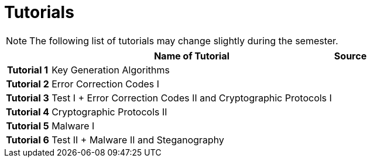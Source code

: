 = Tutorials
:imagesdir: ../labs/files
:toc:

NOTE: The following list of tutorials may change slightly during the semester. 

[cols="h,2*" options="autowidth,header"]
|====
|
| Name of Tutorial
| Source

| Tutorial 1
| Key Generation Algorithms
| 

| Tutorial 2
| Error Correction Codes I
| 


| Tutorial 3
| Test I + Error Correction Codes II and Cryptographic Protocols I
| 


| Tutorial 4
| Cryptographic Protocols II
| 

| Tutorial 5
| Malware I
| 


| Tutorial 6
| Test II + Malware II and Steganography
| 
|====
